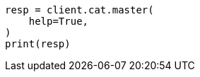 // This file is autogenerated, DO NOT EDIT
// cat.asciidoc:63

[source, python]
----
resp = client.cat.master(
    help=True,
)
print(resp)
----
